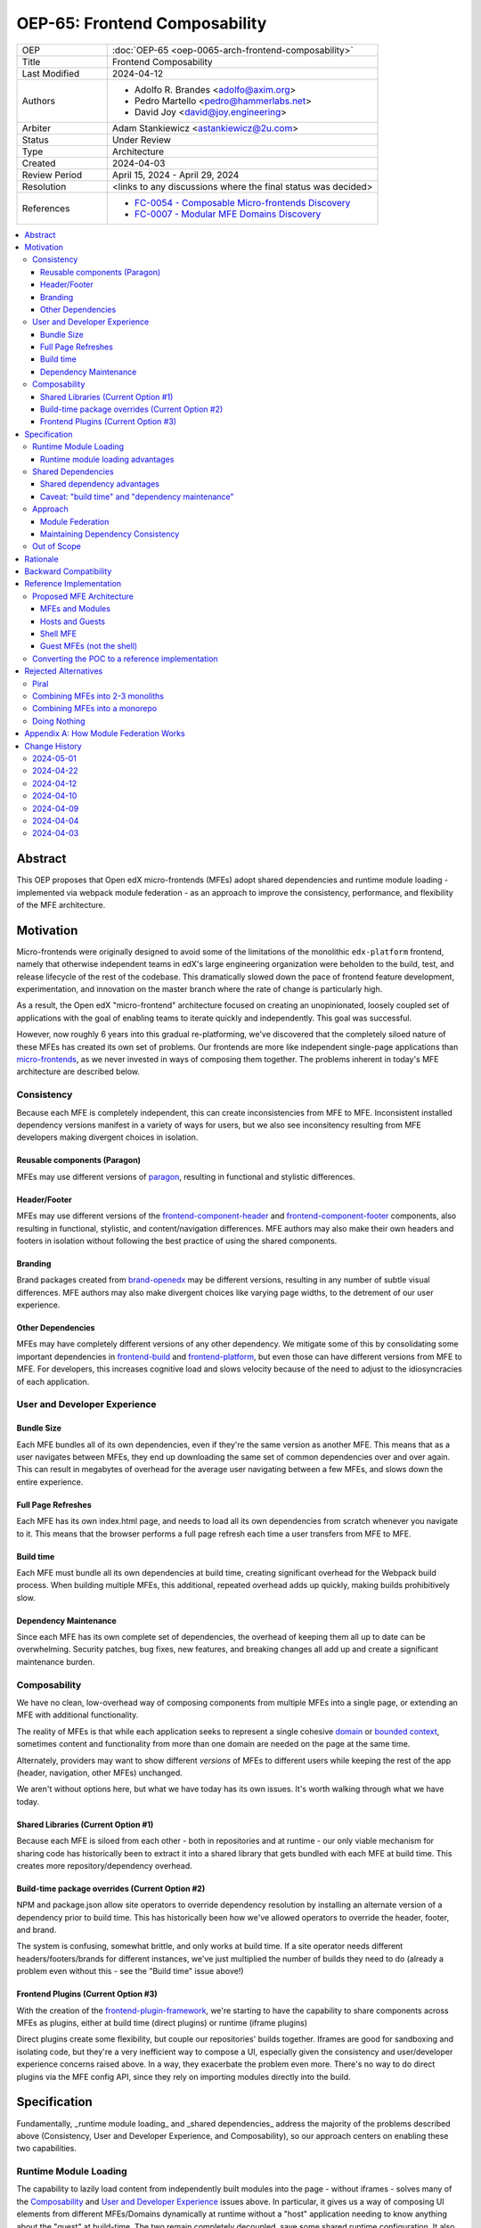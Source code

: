 OEP-65: Frontend Composability
##############################

.. list-table::
   :widths: 25 75

   * - OEP
     - :doc:`OEP-65 <oep-0065-arch-frontend-composability>`
   * - Title
     - Frontend Composability
   * - Last Modified
     - 2024-04-12
   * - Authors
     -
       * Adolfo R. Brandes <adolfo@axim.org>
       * Pedro Martello <pedro@hammerlabs.net>
       * David Joy <david@joy.engineering>
   * - Arbiter
     - Adam Stankiewicz <astankiewicz@2u.com>
   * - Status
     - Under Review
   * - Type
     - Architecture
   * - Created
     - 2024-04-03
   * - Review Period
     - April 15, 2024 - April 29, 2024
   * - Resolution
     - <links to any discussions where the final status was decided>
   * - References
     -
       * `FC-0054 - Composable Micro-frontends Discovery <https://openedx.atlassian.net/wiki/spaces/COMM/pages/4063821827/FC-0054+-+Composable+Micro-frontends+Piral+Discovery>`_
       * `FC-0007 - Modular MFE Domains Discovery <https://openedx.atlassian.net/wiki/spaces/COMM/pages/3614900241/CLOSED+FC-0007+-+Modular+MFE+Domains+Discovery>`_

.. contents::
	   :local:
	   :depth: 3

Abstract
********

This OEP proposes that Open edX micro-frontends (MFEs) adopt shared dependencies and runtime module loading - implemented via webpack module federation - as an approach to improve the consistency, performance, and flexibility of the MFE architecture.

Motivation
**********

Micro-frontends were originally designed to avoid some of the limitations of the monolithic ``edx-platform`` frontend, namely that otherwise independent teams in edX's large engineering organization were beholden to the build, test, and release lifecycle of the rest of the codebase. This dramatically slowed down the pace of frontend feature development, experimentation, and innovation on the master branch where the rate of change is particularly high.

As a result, the Open edX "micro-frontend" architecture focused on creating an unopinionated, loosely coupled set of applications with the goal of enabling teams to iterate quickly and independently. This goal was successful.

However, now roughly 6 years into this gradual re-platforming, we've discovered that the completely siloed nature of these MFEs has created its own set of problems.  Our frontends are more like independent single-page applications than `micro-frontends <https://micro-frontends.org>`_, as we never invested in ways of composing them together. The problems inherent in today's MFE architecture are described below.

Consistency
===========

Because each MFE is completely independent, this can create inconsistencies from MFE to MFE.  Inconsistent installed dependency versions manifest in a variety of ways for users, but we also see inconsitency resulting from MFE developers making divergent choices in isolation.

Reusable components (Paragon)
-----------------------------

MFEs may use different versions of `paragon <paragon_>`_, resulting in functional and stylistic differences.

Header/Footer
-------------

MFEs may use different versions of the `frontend-component-header <frontend-component-header>`_ and `frontend-component-footer <frontend-component-footer_>`_ components, also resulting in functional, stylistic, and content/navigation differences.  MFE authors may also make their own headers and footers in isolation without following the best practice of using the shared components.

Branding
--------

Brand packages created from `brand-openedx <brand-openedx_>`_ may be different versions, resulting in any number of subtle visual differences.  MFE authors may also make divergent choices like varying page widths, to the detrement of our user experience.

Other Dependencies
------------------

MFEs may have completely different versions of any other dependency. We mitigate some of this by consolidating some important dependencies in `frontend-build <frontend-build_>`_ and `frontend-platform <frontend-platform_>`_, but even those can have different versions from MFE to MFE. For developers, this increases cognitive load and slows velocity because of the need to adjust to the idiosyncracies of each application.

User and Developer Experience
=============================

Bundle Size
-----------

Each MFE bundles all of its own dependencies, even if they're the same version as another MFE. This means that as a user navigates between MFEs, they end up downloading the same set of common dependencies over and over again. This can result in megabytes of overhead for the average user navigating between a few MFEs, and slows down the entire experience.

Full Page Refreshes
-------------------

Each MFE has its own index.html page, and needs to load all its own dependencies from scratch whenever you navigate to it. This means that the browser performs a full page refresh each time a user transfers from MFE to MFE.

Build time
----------

Each MFE must bundle all its own dependencies at build time, creating significant overhead for the Webpack build process. When building multiple MFEs, this additional, repeated overhead adds up quickly, making builds prohibitively slow.

Dependency Maintenance
----------------------

Since each MFE has its own complete set of dependencies, the overhead of keeping them all up to date can be overwhelming. Security patches, bug fixes, new features, and breaking changes all add up and create a significant maintenance burden.

Composability
=============

We have no clean, low-overhead way of composing components from multiple MFEs into a single page, or extending an MFE with additional functionality.

The reality of MFEs is that while each application seeks to represent a single cohesive `domain <https://martinfowler.com/bliki/DomainDrivenDesign.html>`_ or `bounded context <https://martinfowler.com/bliki/BoundedContext.html>`_, sometimes content and functionality from more than one domain are needed on the page at the same time.

Alternately, providers may want to show different *versions* of MFEs to different users while keeping the rest of the app (header, navigation, other MFEs) unchanged.

We aren't without options here, but what we have today has its own issues. It's worth walking through what we have today.

Shared Libraries (Current Option #1)
------------------------------------

Because each MFE is siloed from each other - both in repositories and at runtime - our only viable mechanism for sharing code has historically been to extract it into a shared library that gets bundled with each MFE at build time. This creates more repository/dependency overhead.

Build-time package overrides (Current Option #2)
------------------------------------------------

NPM and package.json allow site operators to override dependency resolution by installing an alternate version of a dependency prior to build time. This has historically been how we've allowed operators to override the header, footer, and brand.

The system is confusing, somewhat brittle, and only works at build time. If a site operator needs different headers/footers/brands for different instances, we've just multiplied the number of builds they need to do (already a problem even without this - see the "Build time" issue above!)

Frontend Plugins (Current Option #3)
------------------------------------

With the creation of the `frontend-plugin-framework <https://github.com/openedx/frontend-plugin-framework>`_, we're starting to have the capability to share components across MFEs as plugins, either at build time (direct plugins) or runtime (iframe plugins)

Direct plugins create some flexibility, but couple our repositories' builds together. Iframes are good for sandboxing and isolating code, but they're a very inefficient way to compose a UI, especially given the consistency and user/developer experience concerns raised above. In a way, they exacerbate the problem even more. There's no way to do direct plugins via the MFE config API, since they rely on importing modules directly into the build.

Specification
*************

Fundamentally, _runtime module loading_ and _shared dependencies_ address the majority of the problems described above (Consistency, User and Developer Experience, and Composability), so our approach centers on enabling these two capabilities.

Runtime Module Loading
======================

The capability to lazily load content from independently built modules into the page - without iframes - solves many of the `Composability`_ and `User and Developer Experience`_ issues above. In particular, it gives us a way of composing UI elements from different MFEs/Domains dynamically at runtime without a "host" application needing to know anything about the "guest" at build-time. The two remain completely decoupled, save some shared runtime configuration.  It also cuts down on the number of full page refreshes experienced by users.

It's worth noting that adopting runtime module loading has a high degree of overlap with the capabilities of the `frontend-plugin-framework <https://github.com/openedx/frontend-plugin-framework>`_ (FPF) and is a natural extension of its feature set.

Runtime module loading advantages
---------------------------------

- Reduces the frequency of full page refreshes. MFEs today are completely independent, so navigating between them means loading a completely new page (even if they share dependencies).
- Improves composability across MFEs/domains. We have no way to show more than one MFE on the same page today except by using iframes or by creating hard dependencies between MFEs at build-time by extracting 'shared' code into a new library, like `frontend-component-header <https://github.com/openedx/frontend-component-header>`_, `frontend-component-footer <https://github.com/openedx/frontend-component-footer>`_, or `frontend-lib-content-components <https://github.com/openedx/frontend-lib-content-components>`_, which increases our dependency maintenance burden significantly.
- Improves runtime extensiblity by allowing us to configure where an MFE's code should be loaded from, rather than needing to build it in to an app. It dovetails nicely with the frontend-plugin-framework by providing us with a seamless, performant, and flexible way of extending our frontends without needing to rebuild the host.

Shared Dependencies
===================

Sharing dependencies between MFEs at runtime compliments runtime module loading.

As noted above, MFEs have a number of dependencies which are common between them, but which aren't actually shared at runtime in any way. The capability to share these dependencies - such as ``react``, `paragon <paragon_>`_, etc. - would mitigate a great deal of our `Consistency`_ and `User and Developer Experience`_ issues.

We expect the following packages - which are used in the vast majority of MFEs today - could all be shared between MFEs.

.. list-table::
   :widths: 30 20 50

   * - **Package**
     - **Estimated Size**
     - **Notes**
   * - @edx/brand
     - Variable
     -
   * - @edx/frontend-component-footer
     - 88.1k
     -
   * - @edx/frontend-component-header
     - 156.9k
     -
   * - @edx/frontend-platform
     - 355.3k
     -
   * - @openedx/paragon
     - ~950k
     - bundlephobia.com threw an error on the Paragon build, but we expect it's the largest package here.
   * - classnames
     - 0.8k
     -
   * - core-js
     - 241.1k
     -
   * - prop-types
     - 0.9k
     -
   * - react
     - 6.4k
     -
   * - react-dom
     - 130.2k
     -
   * - react-redux
     - 11.2k
     -
   * - react-router
     - 58.9k
     -
   * - react-router-dom
     - 77.1k
     -
   * - redux
     - 3.7k
     - Ultimately should be replaced with @reduxjs/toolkit. This document isn't making a judgment on the utility of redux, just noting that it is currently in use in the vast majority of MFEs.
   * - regenerator-runtime
     - 6.6k
     -

Total size: ~2,087.2k unzipped

Shared dependency advantages
----------------------------

- When MFEs use the same version of a given dependency we see many benefits: significant reduction of developer cognitive load and context switching involved in working with multiple MFEs, fewer visual inconsistencies at runtime, and more.  The `Approach`_ section has more details on how we foresee this working.
- Reduces runtime bundle size. We'll ship far less code to the client across a user's browsing session.

Caveat: "build time" and "dependency maintenance"
-------------------------------------------------

Note that "build time" and "dependency maintenance" are not mentioned in the advantages above.  The reasons for this have to do with how shared dependencies are resolved for modules at runtime, and are described in more detail in the `Module federation`_ section below.

At a high level, even if MFEs share dependencies, we want to preserve the ability for them to "fall back" to their own version of a shared dependency if a version already loaded on the page is incompatible with their own.  To do this, each MFE builds and deploys its own version of all its dependencies in case dependency resolution determines they're needed.

This means that the build of a given MFE has to take time to bundle their own dependencies, and the repository still needs the dependencies present in the package.json file.  Sharing dependencies doesn't help us much with respect to build time and dependency maintenance.

Approach
========

We intend to enable runtime module loading and shared dependencies via `Webpack module federation <https://webpack.js.org/concepts/module-federation>`_. More information on module federation beyond its webpack implementation can be found on its `dedicated site at module-federation.io <https://module-federation.io/>`_.

Further, we believe that we also need an approach to maintaining and enforcing dependency consistency across MFEs to realize the benefits of shared dependencies. MFEs need a compatible version of the shared dependency to be available, otherwise they need to fall back to their own version. The process, tooling, and/or code organization necessary to provide that consistency is not something module federation can help with and needs to be addressed separately.

Module Federation
-----------------

Module federation is implemented as a `plugin for Webpack <https://webpack.js.org/plugins/module-federation-plugin/>`_ that enables micro-frontends to be composed into the same page at runtime even if they're built separately and independently deployed. The pieces being composed are "modules". It lets us configure which dependencies should be shared between modules on a page and what modules a particular frontend exposes to be loaded by other frontends.

If two modules require incompatible versions of a shared dependency, the second one loaded can fall back to loading a version it's compatible with from its own build. (see the link in step #4 below for details.)

In terms of Open edX MFEs, this means:

1. MFEs can continue to be built independently.
2. The Webpack build will include a manifest of which sub-modules the MFE provides at runtime.
3. `frontend-build <frontend-build_>`_ will specify - through its Webpack configs - a common set of shared dependencies to be used at runtime by all MFEs.
4. Webpack will intelligently resolve those dependencies at runtime, `taking into account each module's specific version requirements <https://www.angulararchitects.io/en/blog/getting-out-of-version-mismatch-hell-with-module-federation>`_.
5. MFEs can dynamically load modules from other MFEs at runtime with Webpack handling hooking them up to the right dependencies.

Because we already use Webpack, the work to add the ModuleFederationPlugin to our configurations is small and uninvasive (see proof of concept in the `Reference Implementation`_ section below).

Maintaining Dependency Consistency
----------------------------------

This proposal fundamentally changes how we work with MFE dependencies, and will require us to adopt a more rigorous approach to ensuring dependency consistency and compatibility across MFEs. Independent MFE codebases must be kept in sync with regards to dependency versions or we lose the benefits of shared dependencies.  Consistency doesn't come for free just by adopting shared dependencies at runtime.

We expect that this may need to take a number of possible forms.

Process
^^^^^^^

We need to ensure maintainers and developers know what dependency versions to use, and when they need to upgrade to stay consistent. Open edX release documentation should include documentation of which frontend dependency versions are compatible with the release, likely pinned to a major version (i.e., React 17.x, Paragon 22.x, etc.)

We also need a process to migrate core repositories through breaking changes in third-party dependencies. Ideally follow the `Upgrade Project Runbook <https://openedx.atlassian.net/wiki/spaces/AC/pages/3660316693/Upgrade+Project+Runbook>`_.

Best Practices
^^^^^^^^^^^^^^

We need to ensure we minimize breaking changes in our own libraries (such as Paragon, the header, footer, frontend-platform, frontend-build, etc.) We suggest accomplishing this by:

- Creating new versions of components with breaking changes (``ButtonV2``, ``webpack.dev.config.v2.js``) rather than modifying existing ones.
- Leveraging the DEPR process for communication and removing old component versions
- Aligning that removal and the subsequent breaking changes with Open edX releases, and documenting it in their release notes.

Further, we could reduce the overhead of dependency maintenance and ensure MFEs stay up to date by pinning dependencies to major versions using ``^`` on versions in our package.json files.

Tooling
^^^^^^^

Maintainers and developers should be warned of incompatibilities created by their PRs, or outside the repository by another project (such as the shell).

This could take the form of Github tooling which notifies maintainers and developers that their frontend code has:

1. Drifted behind the compatible version of a shared dependency for a given Open edX release or the main branch.
2. Has upgraded beyond what is compatible with a given Open edX release or the main branch.

Code Organization
^^^^^^^^^^^^^^^^^

We propose creating a "passthrough" library of shared dependencies.  In this context, passthrough means that the library provides no functionality of its own, it merely re-exports the exports of its own dependencies and is versioned with its own unfied version number.  The goal of this library is to:

#. Reduce the number of individual dependency updates necessary in MFEs, reducing maintenance burden
#. Provide MFEs with a set of shared dependencies guaranteed to be the same as the shell application.
#. Provide MFEs with a more predictable update cycle for shared dependencies, in-line with the Open edX Release cadence.

MFEs would depend on this single library in its package.json rather than on individual shared dependencies. This library would be versioned in accordance with the `Best Practices`_ suggestions above, meaning that breaking changes would be minimized and dependencies would be pinned to major versions via ``^`` on version numbers. Its version manifest would be the source of the version numbers for the `Process`_ and `Tooling`_ suggestions.

To minimize impact on our MFEs, this library may need to be supported with build-time configuration in Webpack that aliases its passthrough imports to their original package names. This would let us continue to write:

  ``import React from 'react';``

Instead of having to write something like:

  ``import React from '@openedx/<passthrough library name>/react';``

or:

  ``import { React } from '@openedx/<passthrough library name>';``

Out of Scope
============

There are a few important - but tangental - concerns which are considered out of scope for this OEP and its resulting reference implementation.

- Implementation details of how module federation would be added in the frontend-plugin-framework.
- How Tutor and other distributions will need to change to adopt module federation.
- Opinions on which dependencies we should adopt going forward (such as redux or other state management solutions)

Rationale
*********

The majority of the concerns expressed in the Motivation section revolve around a lack of shared dependencies and the way in which MFEs are currently siloed from each other, preventing us from creating a more seamless, cohesive experience.

Module federation specifically addresses these use cases exactly. It's right-sized to the problem at hand, can be accomplished with a minimum of impact on our existing MFEs, and can be done in a backwards compatible way (more on that below).

An approach to maintaining dependency consistency is essential to realize the benefits of sharing dependencies, or we've accomplished very little even though we've added the capability. An approach to providing this consistency is not a prerequisite for implementing module federation, to be clear, but the `success` of module federation is tightly coupled to it.

Backward Compatibility
**********************

We intend to maintain backwards compatibility while migrating to using module federation. We can do this by creating a separate set of Webpack configurations in `frontend-build <frontend-build_>`_ and separate build targets in converted MFEs; the footprint of module federation on "guest" MFEs is very small, requiring virtually no code changes in the application itself, and a few additional configuration options in the MFE's Webpack config to identify exposed components.

Ultimately MFEs will no longer be responsible for initializing frontend-platform or rendering the header and footer. We will follow the DEPR process for retiring this code in MFEs once (and if) we make the module federation architecture required.

In the interim, MFEs will have both a webpack configuration that exposes modules for consumption by other hosts as alternate entry points (to use Webpack parlance) _and_ the primary entry point which initializes frontend platform and loads the header/footer. Early POC testing indicates this won't be a problem.

Reference Implementation
************************

A proof of concept has already been created demonstrating how Webpack module federation works with two Open edX micro-frontends based on the frontend-template-application. The POC has several shared libraries (``react``, ``react-dom``, and `paragon <paragon_>`_), and loads a React component module from a guest MFE into the page of a host MFE. It supports hot module replacement during development, and runs on the two MFEs' ``webpack-dev-server`` instances.

The POC repositories can be found here:

- `frontend-app-mf-host <https://github.com/davidjoy/frontend-app-mf-host>`_
- `frontend-app-mf-guest <https://github.com/davidjoy/frontend-app-mf-guest>`_

Proposed MFE Architecture
=========================

.. image:: oep-0065/proposed-mfe-architecture.png

MFEs and Modules
----------------

Each of our MFEs will export a set of one or more modules that can be loaded by other MFEs. For instance, ``frontend-app-profile`` would likely export the ``ProfilePage`` component. Other MFEs may export their own pages, or perhaps plugins/widgets/components to be loaded by the `frontend-plugin-framework <https://github.com/openedx/frontend-plugin-framework>`_ via a "module" plugin type based on this implementation.

Hosts and Guests
----------------

MFEs become either "hosts" or "guests" or both. A host is an MFE that loads runtime modules from a guest. A guest may itself act as a host to modules from another guest.  For example, the `Shell MFE`_ is only a host and all MFEs are guests in the shell; further, some pairs of MFEs might have a host/guest relationship with each other.

Shell MFE
---------

We will create a new "shell" MFE to act as the top-level host for all other MFEs. It is exclusively responsible for:

- Initializing the application via `frontend-platform <frontend-platform_>`_.
- Loading the base, expected version of all our shared dependencies.
- Rendering the "layout" of the application, including the header and footer.
- Loading the brand.

Like other hosts, it is also responsible for:

- Loading all the manifests from the "guest" MFEs it intends to load.
- Using module federation to load the guest MFEs on demand.

Guest MFEs (not the shell)
--------------------------

Guest MFEs that require a version of a shared dependency that's incompatible with the shell's version may load their own provided that dependency isn't a "singleton". Singletons in this context are dependencies that may only be loaded into the page once because they break if there are multiple instances active on the same page, such as react or `frontend-platform <frontend-platform_>`_.

Guests loading their own versions of shared dependencies degrades the performance and experience of end users. MFE authors should endeavor to use dependencies compatible with the version loaded by the shell. If we use a passthrough library of shared dependencies, this becomes easier.

Converting the POC to a reference implementation
================================================

To convert this POC into a reference implementation, we need to minimally:

- Create a new "shell" micro-frontend to be the top-level "host" for all our other micro-frontends.
- Create module federation-based development and production Webpack configurations in `frontend-build <frontend-build_>`_.
- Modify the Webpack configuration to share the complete list of shared dependencies from the shell.
- Pick an existing MFE (or two) to convert to use module federation. Add build targets to these "guest" micro-frontends that can be used to build them in module-federation mode.
- Extend the Webpack configuration in the MFEs by defining what modules each "guest" MFE exports.  We suggest that the package.json `exports <https://nodejs.org/api/packages.html#subpath-exports>`_ field be used to codify this list of exports, and that Webpack pull it in from package.json to configure ``ModuleFederationPlugin``.  The format appears to be the same.
- Give "guest" MFEs a way of seeing their own config, since they'll be getting `frontend-platform <frontend-platform_>`_ as a shared dependency from the shell, and won't be initializing it themselves.
- Unify our notion of a "plugin" in `frontend-plugin-framework <frontend-plugin-framework_>`_ with a "module" loaded via module federation.  There is power in merging runtime module loading and module federation into our existing plugin mechanisms via FPF.

Secondary concerns include:

- Ensuring nested dynamic modules work correctly.
- Ensuring static assets load properly in guest modules.
- DEPR process around the migration.
- Documentation on how to convert an MFE to use module federation and the shell.
- The default configuration for loading "core" MFEs.
- Documentation on how to do development
- A decision on whether we use the MFE config API, env.config.js, both, or something else to supply the module federation configuration, whether it's one big combined document or whether each MFE has its own.
- How we sandbox and put error boundaries around dynamically loaded modules.
- Whether we create a central global state store, and whether that's redux.
- Whether we need an eventing system for inter-MFE communication.
- How we manage breaking dependency changes across MFEs.

Rejected Alternatives
*********************

Piral
=====

A prior iteration of this OEP and discovery effort (FC-0007) came to the conclusion that we should adopt Piral, a comprehensive micro-frontend web framework, to address our concerns with the Open edX micro-frontend architecture.

After further investigation and review of our stated pains, observed deficiencies, hopes, and vision for Open edx micro-frontends, we chose to adjust course away from Piral. Piral solves runtime module loading and shared dependencies in a similar way to Webpack module federation - and can in fact use it internally - but does so in a more proprietary, opinionated, and opaque way, adding additional layers/wrappers around it. While Webpack is one of many bundlers available, it's also the defacto standard against which others are judged, and has wide industry adoption. Webpack module federation is a standard approach for composing frontends.

Piral is an impressive piece of software, built primarily by one individual, trying to solve a much broader problem than we have. Because of this, it brings along with it a great deal of complexity that we don't need and already have solutions for. Piral aims to be a complete toolkit for building web applications, including authentication, plugins, its own global state mechanism, extensions that provide ready-made UI components, etc.

We need a mechanism to provide shared dependencies and composable frontends that can fit in with our existing ecosystem. Adopting Piral would likely involve significant refactoring of existing MFEs to fit into its framework and to turn them into "pilets", which locks us in to the Piral way of doing things.

It feels like our needs more closely align with the narrower scope of module federation, and that it's a more right-sized solution to our architectural problems.

Combining MFEs into 2-3 monoliths
=================================

Folding our micro-frontends together into a few larger frontends (LMS and Studio, for instance) solves our need for shared dependencies in a different way - it just shares all the code so there's one set of dependencies for all of it. We could continue to rely on frontend-plugin-framework for cross-domain plugins, but "plugins" within the larger domain become a simple import from another part of the application.

This approach was abandoned because we still believe that MFE independence is a core need for our platform and we can't go back to a few monolithic frontends.  MFE independence continues to allow independent teams to operate with autonomy, lets operators customize, build, and deploy MFEs independently as needed, and creates a more approachable platform for the community by keeping our frontends decoupled and focused.

Combining MFEs into a monorepo
==============================

A monorepo would co-locate all of our core MFEs and libraries (`paragon <paragon_>`_, `frontend-platform <frontend-platform_>`_, `frontend-component-header <frontend-component-header_>`_, `frontend-component-footer <frontend-component-footer_>`_, etc.) in the same repository, but maintain their independent release and deployment cycles. We believe this would help us more readily keep consistent dependency versions across MFEs. But it would also introduce a layer of complexity to our code organization and be a highly invasive way of solving our dependency consistency issues, as we'd have to move all of our core frontend code into a new repository.

Further, it wouldn't solve our consistency problems for anyone working with a non-core MFE or library. We want to create parity between the process for core and non-core repositories to ensure our approach is serving everyone's needs, not just maintainers of core repositories.

We acknowledge that there are benefits here, but believe that it's more work than it's worth, is only a partial solution, and we have less complex options available to us.

Doing Nothing
=============

We feel that the siloing of micro-frontends, the proliferation of dependencies, the difficulty of extending our platform, and the toil of ongoing maintenance is untenable. This requires us to act to improve the approachability of our frontend architecture; it's not good enough yet.

Appendix A: How Module Federation Works
***************************************

Without reproducing the details of Webpack's module federation documentation, effectively the following steps occur:

- A host application is provided a list of remote entry points, either through build-time configuration or via an API request to a runtime configuration service (like the MFE config API).
- Each guest application has a "remote entry" JavaScript file which acts as a manifest of the modules that application exposes, each of which is its own JavaScript file. The guest's versions of all of its dependencies are also present in the manifest.
- The host application loads those remote entry points as scripts to the document's <head> tag for later use.
- To load a module, the host application loads the module's JavaScript file based on the URL in the remote entry file, and Webpack's runtime provides that module with any shared dependencies already loaded in the host application.
- If the Webpack runtime can't reconcile the version of a dependency needed by a guest module with those already loaded, it will use the remote entry manifest to load the guest's version as well.

.. _frontend-platform: https://github.com/openedx/frontend-platform
.. _frontend-build: https://github.com/openedx/frontend-build
.. _frontend-component-header: https://github.com/openedx/frontend-component-header
.. _frontend-component-footer: https://github.com/openedx/frontend-component-footer
.. _paragon: https://github.com/openedx/paragon
.. _brand-openedx: https://github.com/openedx/brand-openedx
.. _frontend-plugin-framework: https://github.com/openedx/frontend-plugin-framework

Change History
**************

2024-05-01
==========

* Added table of contents.
* Editing for clarity throughout.
* Linking out to Open edX repositories and dropping the organization prefix from their names.

2024-04-22
==========

* Clarifying the "Motivation" section to talk about how our MFEs are more like single-page apps than true micro-frontends.
* Review feedback: correct package names around @edx/@openedx npm orgs and some punctuation fixes.

2024-04-12
==========

* Updates the OEP-65 status from "Draft" to "Under Review" and set a 2-week review period from April 15, 2024 - April 29, 2024.

2024-04-10
==========

* Adding references to the discovery projects for this OEP: FC-0054 and FC-0007.
* Adding a diagram of the proposed MFE architecture.

2024-04-09
==========

* Rewriting and clarifying the Specification section. Simplifying language around Webpack module federation and adding a variety of links out to external resources.
* Adding specific recommendations for Maintaining Dependency Consistency.  Also adding it to the Rationale.
* Rewriting the section on why "build time" and "dependency maintenance" aren't improved by adding shared dependencies.
* Adding monorepos to the Rejected Alternatives section.
* Adding a sub-section on Proposed MFE Architecture to the Reference Implementation section.
* Adding a link to the Upgrade Project Runbook.

2024-04-04
==========

* `Pull request #575 <https://github.com/openedx/open-edx-proposals/pull/575>`_
* Adding an arbiter.
* Light editing for punctuation and clarity
* Adding another use case for composability.
* Adding build-time package overrides as a composability option.
* Adding more details to the reference implementation section.

2024-04-03
==========

* Document created
